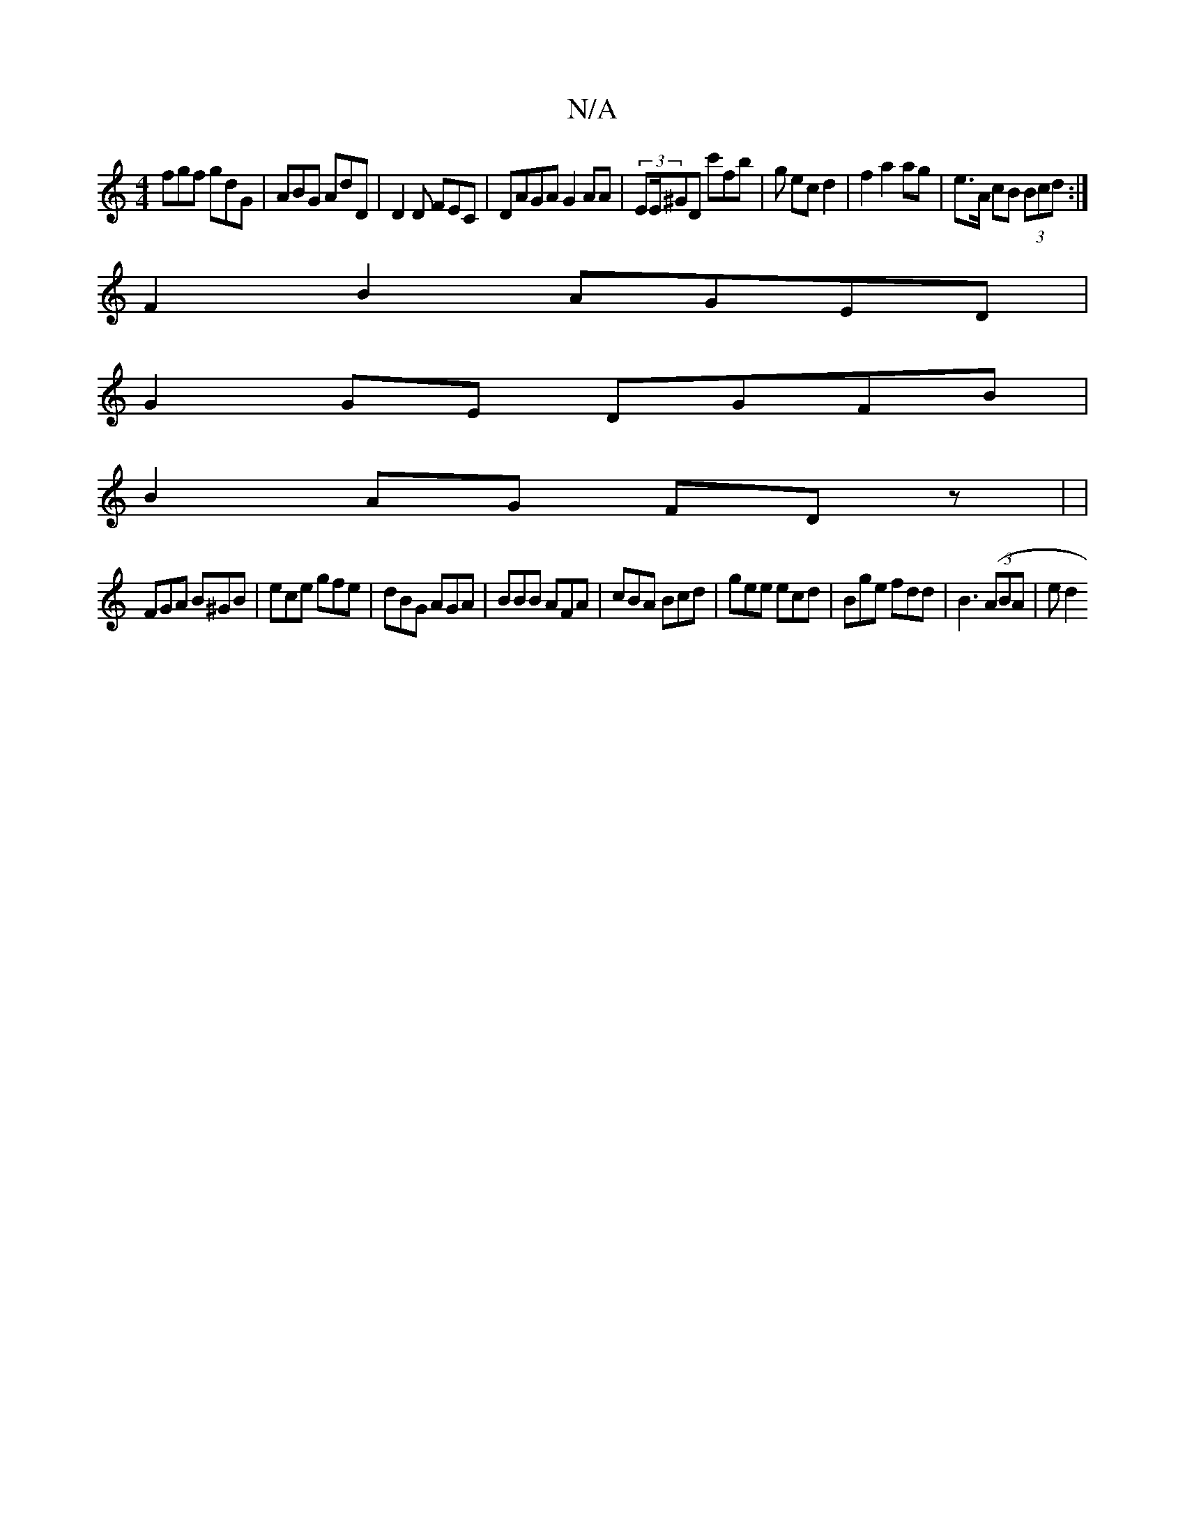 X:1
T:N/A
M:4/4
R:N/A
K:Cmajor
fgf gdG|ABG AdD|D2D FEC | DAGA G2 AA|(3/EE/^GD c'fb | g ec d2 | f2 a2 ag | e>A cB (3Bcd :|]
F2B2 AGED|
G2GE DGFB|
B2AG FD z| |
FGA B^GB |ece gfe|dBG AGA|BBB AFA|cBA Bcd|gee ecd|Bge fdd|B3 ((3ABA | ed2